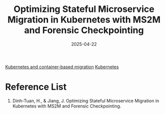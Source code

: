 :PROPERTIES:
:ID:       6985c749-1201-4d47-b8e1-fd52bdc6249b
:END:
#+title: Optimizing Stateful Microservice Migration in Kubernetes with MS2M and Forensic Checkpointing
#+date: 2025-04-22

[[id:12d4d7a1-7d33-45dd-b289-275388905878][Kubernetes and container-based migration]]
[[id:b60301a4-574f-43ee-a864-15f5793ea990][Kubernetes]]

* Reference List
1. Dinh-Tuan, H., & Jiang, J. Optimizing Stateful Microservice Migration in Kubernetes with MS2M and Forensic Checkpointing.
